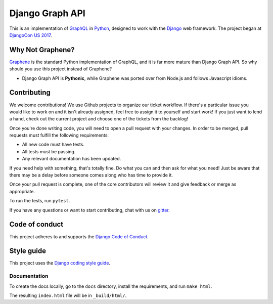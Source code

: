 Django Graph API
================

This is an implementation of GraphQL_ in Python_, designed to work with the
Django_ web framework. The project began at `DjangoCon US 2017`_.

Why Not Graphene?
-----------------

Graphene_ is the standard Python implementation of GraphQL, and it is far more
mature than Django Graph API. So why should you use this project instead of
Graphene?

* Django Graph API is **Pythonic**, while Graphene was ported over from Node.js
  and follows Javascript idioms.

.. _GraphQL: http://graphql.org/
.. _Python: https://www.python.org/
.. _Django: https://www.djangoproject.com/
.. _DjangoCon US 2017: https://2017.djangocon.us/
.. _Graphene: http://graphene-python.org/

Contributing
------------

We welcome contributions! We use Github projects to organize our ticket workflow. If there's a particular issue you would like to work on and it isn't already assigned, feel free to assign it to yourself and start work! If you just want to lend a hand, check out the current project and choose one of the tickets from the backlog!

Once you're done writing code, you will need to open a pull request with your changes. In order to be merged, pull requests must fulfill the following requirements:

- All new code must have tests.
- All tests must be passing.
- Any relevant documentation has been updated.

If you need help with something, that's totally fine. Do what you can and then ask for what you need! Just be aware that there may be a delay before someone comes along who has time to provide it.

Once your pull request is complete, one of the core contributors will review it and give feedback or merge as appropriate.

To run the tests, run ``pytest``.

If you have any questions or want to start contributing, chat with us on gitter_.

.. _gitter: https://gitter.im/django-graph-api/Lobby

Code of conduct
---------------

This project adheres to and supports the `Django Code of Conduct`_.

.. _Django Code of Conduct: https://www.djangoproject.com/conduct/

Style guide
-----------

This project uses the `Django coding style guide`_.

.. _Django coding style guide: https://docs.djangoproject.com/en/dev/internals/contributing/writing-code/coding-style/

Documentation
^^^^^^^^^^^^^

To create the docs locally, go to the ``docs`` directory, install the requirements, and run ``make html``.

The resulting ``index.html`` file will be in ``_build/html/``.
